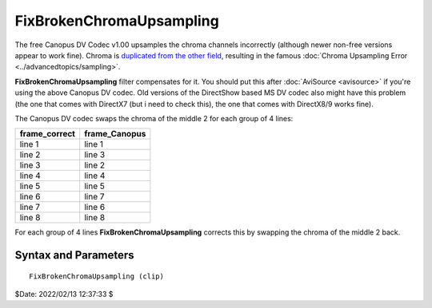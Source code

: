 
FixBrokenChromaUpsampling
=========================

The free Canopus DV Codec v1.00 upsamples the chroma channels incorrectly
(although newer non-free versions appear to work fine). Chroma is `duplicated
from the other field`_, resulting in the famous :doc:`Chroma Upsampling Error <../advancedtopics/sampling>`.

**FixBrokenChromaUpsampling** filter compensates for it. You should put this
after :doc:`AviSource <avisource>` if you're using the above Canopus DV codec. 
Old versions of the DirectShow based MS DV codec also might have this problem 
(the one that comes with DirectX7 (but i need to check this), the one that comes 
with DirectX8/9 works fine).

The Canopus DV codec swaps the chroma of the middle 2 for each group of 4
lines:

+---------------+---------------+
| frame_correct | frame_Canopus |
+===============+===============+
| line 1        | line 1        |
+---------------+---------------+
| line 2        | line 3        |
+---------------+---------------+
| line 3        | line 2        |
+---------------+---------------+
| line 4        | line 4        |
+---------------+---------------+
| line 5        | line 5        |
+---------------+---------------+
| line 6        | line 7        |
+---------------+---------------+
| line 7        | line 6        |
+---------------+---------------+
| line 8        | line 8        |
+---------------+---------------+

For each group of 4 lines **FixBrokenChromaUpsampling** corrects this by
swapping the chroma of the middle 2 back.


Syntax and Parameters
----------------------

::

    FixBrokenChromaUpsampling (clip)

.. describe:: clip

    Source clip; only YUY2 color format supported.

$Date: 2022/02/13 12:37:33 $

.. _duplicated from the other field:
    http://forum.doom9.org/showthread.php?p=180052#post180052
